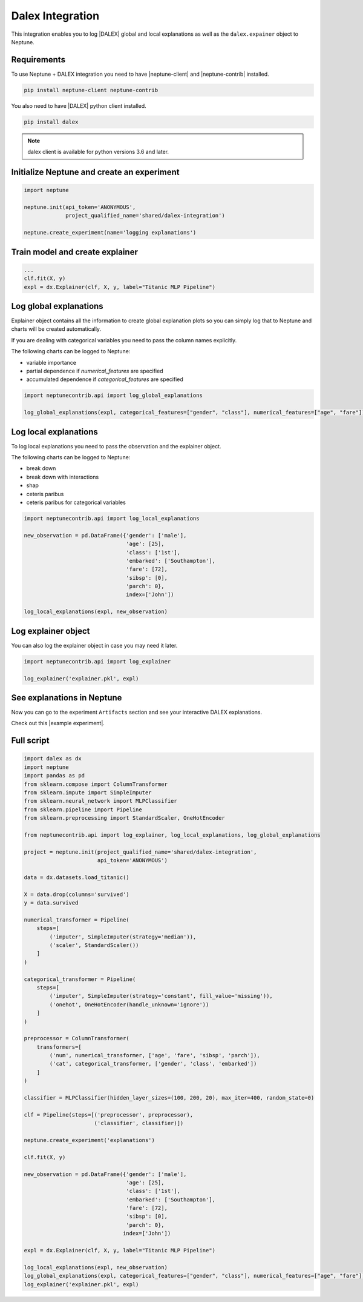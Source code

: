 .. _integrations-dalex:

Dalex Integration
=================

This integration enables you to log |DALEX| global and local explanations as well as the ``dalex.expainer`` object to Neptune.

.. image:: ../_static/images/integrations/dalex_neptuneai.png
   :target: ../_static/images/integrations/dalex_neptuneai.png
   :alt: DALEX Neptune integration

Requirements
------------
To use Neptune + DALEX integration you need to have |neptune-client| and |neptune-contrib| installed.

.. code-block:: bash

    pip install neptune-client neptune-contrib

You also need to have |DALEX| python client installed.

.. code-block:: bash

    pip install dalex

.. note:: dalex client is available for python versions 3.6 and later.


Initialize Neptune and create an experiment
-------------------------------------------

.. code-block:: python3

    import neptune

    neptune.init(api_token='ANONYMOUS',
                 project_qualified_name='shared/dalex-integration')

    neptune.create_experiment(name='logging explanations')


Train model and create explainer
--------------------------------

.. code-block:: python3

    ...
    clf.fit(X, y)
    expl = dx.Explainer(clf, X, y, label="Titanic MLP Pipeline")

Log global explanations
------------------------
Explainer object contains all the information to create global explanation plots so you can simply log that to Neptune
and charts will be created automatically.

If you are dealing with categorical variables you need to pass the column names explicitly.

The following charts can be logged to Neptune:

* variable importance
* partial dependence if `numerical_features` are specified
* accumulated dependence if `categorical_features` are specified

.. code-block:: python3

    import neptunecontrib.api import log_global_explanations

    log_global_explanations(expl, categorical_features=["gender", "class"], numerical_features=["age", "fare"])

Log local explanations
----------------------

To log local explanations you need to pass the observation and the explainer object.

The following charts can be logged to Neptune:

* break down
* break down with interactions
* shap
* ceteris paribus
* ceteris paribus for categorical variables

.. code-block:: python3

    import neptunecontrib.api import log_local_explanations

    new_observation = pd.DataFrame({'gender': ['male'],
                                    'age': [25],
                                    'class': ['1st'],
                                    'embarked': ['Southampton'],
                                    'fare': [72],
                                    'sibsp': [0],
                                    'parch': 0},
                                    index=['John'])

    log_local_explanations(expl, new_observation)

Log explainer object
--------------------
You can also log the explainer object in case you may need it later.

.. code-block:: python3

    import neptunecontrib.api import log_explainer

    log_explainer('explainer.pkl', expl)

See explanations in Neptune
---------------------------
Now you can go to the experiment ``Artifacts`` section and see your interactive DALEX explanations.

Check out this |example experiment|.

.. image:: ../_static/images/integrations/dalex_charts.gif
   :target: ../_static/images/integrations/dalex_charts.gif
   :alt: DALEX explanation charts in Neptune

Full script
-----------

.. code-block:: python3

    import dalex as dx
    import neptune
    import pandas as pd
    from sklearn.compose import ColumnTransformer
    from sklearn.impute import SimpleImputer
    from sklearn.neural_network import MLPClassifier
    from sklearn.pipeline import Pipeline
    from sklearn.preprocessing import StandardScaler, OneHotEncoder

    from neptunecontrib.api import log_explainer, log_local_explanations, log_global_explanations

    project = neptune.init(project_qualified_name='shared/dalex-integration',
                           api_token='ANONYMOUS')

    data = dx.datasets.load_titanic()

    X = data.drop(columns='survived')
    y = data.survived

    numerical_transformer = Pipeline(
        steps=[
            ('imputer', SimpleImputer(strategy='median')),
            ('scaler', StandardScaler())
        ]
    )

    categorical_transformer = Pipeline(
        steps=[
            ('imputer', SimpleImputer(strategy='constant', fill_value='missing')),
            ('onehot', OneHotEncoder(handle_unknown='ignore'))
        ]
    )

    preprocessor = ColumnTransformer(
        transformers=[
            ('num', numerical_transformer, ['age', 'fare', 'sibsp', 'parch']),
            ('cat', categorical_transformer, ['gender', 'class', 'embarked'])
        ]
    )

    classifier = MLPClassifier(hidden_layer_sizes=(100, 200, 20), max_iter=400, random_state=0)

    clf = Pipeline(steps=[('preprocessor', preprocessor),
                          ('classifier', classifier)])

    neptune.create_experiment('explanations')

    clf.fit(X, y)

    new_observation = pd.DataFrame({'gender': ['male'],
                                    'age': [25],
                                    'class': ['1st'],
                                    'embarked': ['Southampton'],
                                    'fare': [72],
                                    'sibsp': [0],
                                    'parch': 0},
                                   index=['John'])

    expl = dx.Explainer(clf, X, y, label="Titanic MLP Pipeline")

    log_local_explanations(expl, new_observation)
    log_global_explanations(expl, categorical_features=["gender", "class"], numerical_features=["age", "fare"])
    log_explainer('explainer.pkl', expl)

.. External links

.. |DALEX| raw:: html

    <a href="https://github.com/ModelOriented/DALEX" target="_blank">DALEX</a>

.. |example experiment| raw:: html

    <a href="https://ui.neptune.ai/shared/dalex-integration/e/DAL-83/artifacts?path=charts%2F&file=SHAP.html" target="_blank">example experiment</a>

.. |neptune-client| raw:: html

    <a href="https://github.com/neptune-ai/neptune-client" target="_blank">neptune-client</a>

.. |neptune-contrib| raw:: html

    <a href="https://github.com/neptune-ai/neptune-contrib" target="_blank">neptune-contrib</a>
